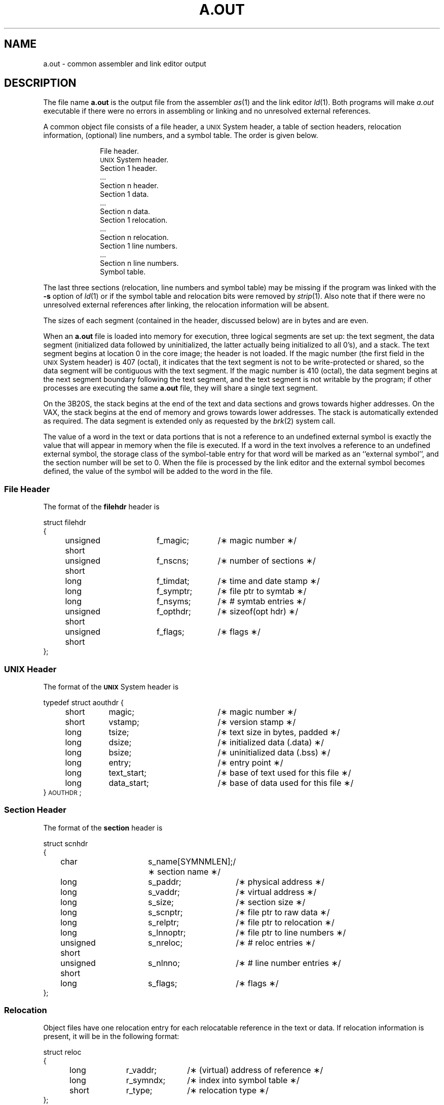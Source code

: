 .TH A.OUT 4 "not on PDP-11"
.SH NAME
\*pa.out \- common assembler and link editor output
.SH DESCRIPTION
The file name
.B \*pa.out
is the output file from
the assembler
.IR \*pas "(1) and "
the link editor
.IR \*pld (1).
Both programs will make 
.IR a.out
executable if there were no errors in assembling or linking and no unresolved
external references.
.PP
A common object file consists of a file header, a \s-1UNIX\s+1 System header, a table of 
section headers, relocation information, (optional) line numbers, and a symbol table.
The order is given below.
.sp 1v
.nf
.RS 10
File header.
.if '\*p'' \s-1UNIX\s+1 System header.
Section 1 header.
\&...
Section n header.
Section 1 data.
\&...
Section n data.
Section 1 relocation.
\&...
Section n relocation.
Section 1 line numbers.
\&...
Section n line numbers.
Symbol table.
.sp 1v
.fi
.RE
.ta
.lg
.if t .RE
The last three sections (relocation, line numbers and symbol table) may be missing
if the program was linked
with the
.B \-s
option of
.IR ld (1)
or if the symbol table and relocation bits were removed by
.IR strip (1).
Also note that if there were no unresolved external references after linking,
the relocation information will be absent.
.PP
The sizes of each segment (contained in the header, discussed below)
are in bytes and are even.
.PP
When an
.B a.out
file is loaded into memory for execution, three logical segments are
set up: the text segment, the data segment
(initialized data followed by uninitialized, the latter actually being
initialized to all 0's),
and a stack.
The text segment begins at location 0
in the core image; the header is not loaded.
If the magic number (the first field in the \s-1UNIX\s+1 System header) is 407 (octal), it
indicates that the text segment is not to be write-protected or shared,
so the data segment will be contiguous with the text segment.
If the magic number is 410 (octal),
the data segment begins at the next segment boundary
following the text segment,
and the text segment is not writable by the program;
if other processes are executing the same
.B a.out
file, they will share a single text segment.
.PP
On the 3B20S, the stack begins at the end of the text and data sections
and grows towards higher addresses.
On the VAX, the stack begins at the end of memory
and grows towards lower addresses.
The stack is automatically extended as required.
The data segment is extended only as requested by
the
.IR brk (2)
system call.
.PP
The value of a word in the text or data portions that is not
a reference to an undefined external symbol
is exactly the value that will appear in memory
when the file is executed.
If a word in the text 
involves a reference to an undefined external symbol,
the storage class of the symbol-table entry for
that word will be marked as an ``external symbol'', 
and the section number will be set to 0.
When the file is processed by the
link editor and the external symbol becomes
defined, the value of the symbol will
be added to the word in the file.
.ne 12v
.SS File Header
The format of the 
.B filehdr
header 
is 
.br
.ne 11v
.PP
.if t .RS
.ta \w'struct\ \ 'u +\w'unsigned'u +\w'\ short\ \ 'u +\w'f_symptr;\ \ 'u
.nf
.lg 0
struct filehdr
{
	unsigned short	f_magic;	/\(** magic number \(**/
	unsigned short	f_nscns;	/\(** number of sections \(**/
	long		f_timdat;	/\(** time and date stamp \(**/
	long		f_symptr;	/\(** file ptr to symtab \(**/
	long		f_nsyms;	/\(** # symtab entries \(**/
	unsigned short	f_opthdr;	/\(** sizeof(opt hdr) \(**/
	unsigned short	f_flags;	/\(** flags \(**/
};
.fi
.RE
.SS UNIX Header
The format of the 
.B \s-1UNIX\s+1 
System header is
.br
.ne 13v
.PP
.if t .RS
.nf
.lg 0
typedef struct aouthdr {
	short	magic;		/\(** magic number \(**/
	short	vstamp;		/\(** version stamp \(**/
	long	tsize;		/\(** text size in bytes, padded \(**/
	long	dsize;		/\(** initialized data (.data) \(**/
	long	bsize;		/\(** uninitialized data (.bss) \(**/
	long	entry;		/\(** entry point \(**/
	long	text_start;	/\(** base of text used for this file \(**/
	long	data_start;	/\(** base of data used for this file \(**/
} \s-1AOUTHDR\s+1;
.fi
.lg
.RE
.PP
.SS Section Header
The format of the 
.B section
header
is
.br
.ne 14v
.PP
.if t .RS
.ta \w'struct\ \ 'u +\w'unsign'u +\w'ed\ short\ \ 'u +\w's_lnnoptr;\ \ 'u
.nf
.lg 0
struct scnhdr
{
	char		s_name[SYMNMLEN];/\(** section name \(**/
	long		s_paddr;	/\(** physical address \(**/
	long		s_vaddr;	/\(** virtual address \(**/
	long		s_size;	/\(** section size \(**/
	long		s_scnptr;	/\(** file ptr to raw data \(**/
	long		s_relptr;	/\(** file ptr to relocation \(**/
	long		s_lnnoptr;	/\(** file ptr to line numbers \(**/
	unsigned short	s_nreloc;	/\(** # reloc entries \(**/
	unsigned short	s_nlnno;	/\(** # line number entries \(**/
	long		s_flags;	/\(** flags \(**/
};
.fi
.lg
.RE
.br
.ne 12v
.SS Relocation
Object files have one relocation entry for each relocatable
reference in the text or data.
If relocation information is present, it will be in the
following format:
.PP
.if t .RS
.ta \w'#define\ \ 'u +\w'R_DIR32S\ \ 'u +\w'r_symndx;\ \ 'u
.nf
.lg 0
struct reloc
{
	long	r_vaddr;	/\(** (virtual) address of reference \(**/
	long	r_symndx;	/\(** index into symbol table \(**/
	short	r_type;	/\(** relocation type \(**/
};
.if '\*p'b16' \{\
#define	R_ABS	0
#define	R_DIR16	01
#define	R_REL16	02
#define	R_IND16	03\}
.fi 
.DT
.lg
.if t .RE
.PP
The start of the relocation information is \fIrelptr\fP from the Section
Header.
If there is no relocation information, \fIrelptr\fP is 0.
.SS Symbol Table
The format of the 
.B symbol table
header
is
.br
.ne 13v
.PP
.if t .RS
.ta \w'#define\ \ 'u +\w'SYMNMLEN\ \ 'u +\w'n_numaux;\ \ 'u
.nf
.lg 0
#define  \s-1SYMNMLEN\s+1	8
#define  \s-1FILNMLEN\s+1	14
#define  \s-1SYMESZ\s+1	18	/* the size of a SYMENT */

struct syment
{
	char		n_name[\s-1SYMNMLEN\s+1]; /\(** name of symbol \(**/
	unsigned long	n_value;	/\(** value of symbol \(**/
	short		n_scnum;	/\(** section number \(**/
	unsigned short	n_type;	/\(** type and derived type \(**/
	char		n_sclass;	/\(** storage class \(**/
	char		n_numaux;	/\(** number of aux entries \(**/
};
.fi
.DT
.lg
.if t .RE
.PP
Some symbols require more information than a single
entry; they are followed by
.I "auxiliary entries"
that are the same size as a symbol entry.
The format follows:
.br
.ne 38v
.PP
.if t .RS
.ta \w'struct\ 'u +\w'struct\ 'u +\w'unsigne'u +\w'd\ short\ \ 'u +\w'unsigne'u +\w'd\ short\ \ 'u
.nf
.lg 0
union auxent {
	struct {
		long	x_tagndx;
		union {
			struct {
				unsigned short	x_lnno;
				unsigned short	x_size;
			} x_lnsz;
			long	x_fsize;
		} x_misc;
		union {
			struct {
				long	x_lnnoptr;
				long	x_endndx;
			}  x_fcn;
			struct {
				unsigned short	x_dimen[\s-1DIMNUM\s+1];
			} x_ary;
		} x_fcnary;
		unsigned short  x_tvndx;
	} x_sym;

	struct {
		char	x_fname[\s-1FILNMLEN\s+1];
	} x_file;

	struct {
		long	    x_scnlen;	  
		unsigned short  x_nreloc;  
		unsigned short  x_nlinno;  
	} x_scn;

	struct {
		long		x_tvfill;
		unsigned short	x_tvlen;
		unsigned short	x_tvran[2];
	} x_tv;
};
.fi
.DT
.lg
.if t .RE
.PP
Indexes of symbol table entries begin at
.IR zero .
The start of the symbol table is \fIsymptr\fP (from the file header)
bytes from the beginning of the file.
If the symbol table is stripped, \fIsymptr\fP is 0.
.SH SEE ALSO
as(1),
cc(1),
ld(1),
filehdr(4),
ldfcn(4),
linenum(4),
reloc(4),
scnhdr(4),
syms(4).
'\" \%W\%
